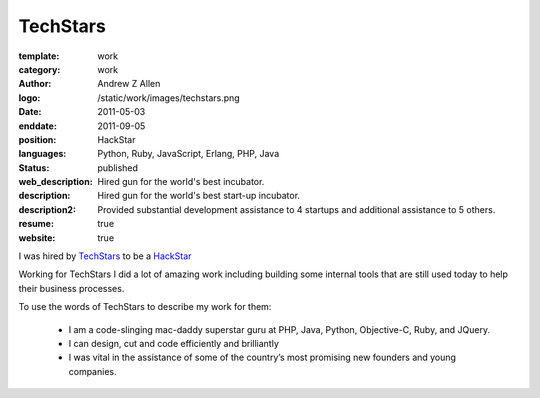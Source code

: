 TechStars
#########

:template: work
:category: work
:author: Andrew Z Allen
:logo: /static/work/images/techstars.png
:date: 2011-05-03
:enddate: 2011-09-05
:position: HackStar
:languages: Python, Ruby, JavaScript, Erlang, PHP, Java
:status: published
:web_description: Hired gun for the world's best incubator.
:description: Hired gun for the world's best start-up incubator.
:description2: Provided substantial development assistance to 4 startups and additional assistance to 5 others.
:resume: true
:website: true

I was hired by `TechStars <http://techstars.com>`_ to be a `HackStar <http://techstars.com/hackstars>`_

Working for TechStars I did a lot of amazing work including building some internal tools that are still used today to help their business processes.

To use the words of TechStars to describe my work for them:

 * I am a code-slinging mac-daddy superstar guru at PHP, Java, Python, Objective-C, Ruby, and JQuery.
 * I can design, cut and code efficiently and brilliantly
 * I was vital in the assistance of some of the country’s most promising new founders and young companies.